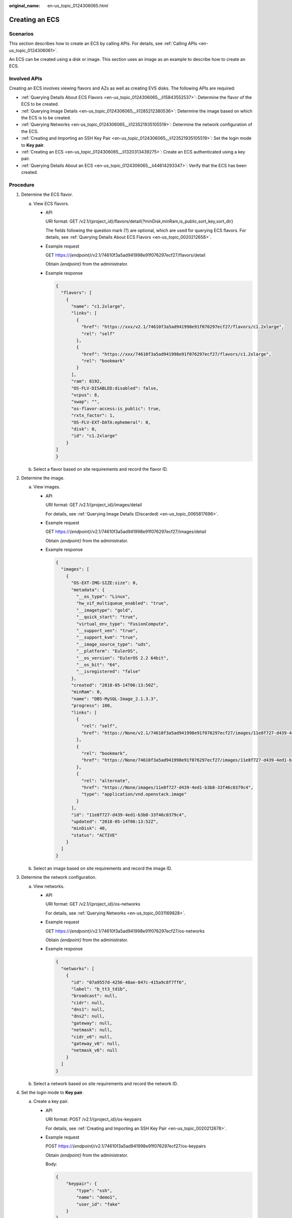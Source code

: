 :original_name: en-us_topic_0124306065.html

.. _en-us_topic_0124306065:

Creating an ECS
===============

Scenarios
---------

This section describes how to create an ECS by calling APIs. For details, see :ref:`Calling APIs <en-us_topic_0124306061>`.

An ECS can be created using a disk or image. This section uses an image as an example to describe how to create an ECS.

Involved APIs
-------------

Creating an ECS involves viewing flavors and AZs as well as creating EVS disks. The following APIs are required:

-  :ref:`Querying Details About ECS Flavors <en-us_topic_0124306065__li15843552537>`: Determine the flavor of the ECS to be created.
-  :ref:`Querying Image Details <en-us_topic_0124306065__li1285212380536>`: Determine the image based on which the ECS is to be created.
-  :ref:`Querying Networks <en-us_topic_0124306065__li123521935105519>`: Determine the network configuration of the ECS.
-  :ref:`Creating and Importing an SSH Key Pair <en-us_topic_0124306065__li123521935105519>`: Set the login mode to **Key pair**.
-  :ref:`Creating an ECS <en-us_topic_0124306065__li1320313439275>`: Create an ECS authenticated using a key pair.
-  :ref:`Querying Details About an ECS <en-us_topic_0124306065__li44614293347>`: Verify that the ECS has been created.

Procedure
---------

#. .. _en-us_topic_0124306065__li15843552537:

   Determine the ECS flavor.

   a. View ECS flavors.

      -  API

         URI format: GET /v2.1/{project_id}/flavors/detail{?minDisk,minRam,is_public,sort_key,sort_dir}

         The fields following the question mark (?) are optional, which are used for querying ECS flavors. For details, see :ref:`Querying Details About ECS Flavors <en-us_topic_0020212658>`.

      -  Example request

         GET https://*{endpoint}*/v2.1/74610f3a5ad941998e91f076297ecf27/flavors/detail

         Obtain *{endpoint}* from the administrator.

      -  Example response

         .. code-block::

            {
              "flavors": [
                {
                  "name": "c1.2xlarge",
                  "links": [
                    {
                      "href": "https://xxx/v2.1/74610f3a5ad941998e91f076297ecf27/flavors/c1.2xlarge",
                      "rel": "self"
                    },
                    {
                      "href": "https://xxx/74610f3a5ad941998e91f076297ecf27/flavors/c1.2xlarge",
                      "rel": "bookmark"
                    }
                  ],
                  "ram": 8192,
                  "OS-FLV-DISABLED:disabled": false,
                  "vcpus": 8,
                  "swap": "",
                  "os-flavor-access:is_public": true,
                  "rxtx_factor": 1,
                  "OS-FLV-EXT-DATA:ephemeral": 0,
                  "disk": 0,
                  "id": "c1.2xlarge"
                }
            ]
            }

   b. Select a flavor based on site requirements and record the flavor ID.

#. .. _en-us_topic_0124306065__li1285212380536:

   Determine the image.

   a. View images.

      -  API

         URI format: GET /v2.1/{project_id}/images/detail

         For details, see :ref:`Querying Image Details (Discarded) <en-us_topic_0065817696>`.

      -  Example request

         GET https://*{endpoint}*/v2.1/74610f3a5ad941998e91f076297ecf27/images/detail

         Obtain *{endpoint}* from the administrator.

      -  Example response

         .. code-block::

            {
              "images": [
                {
                  "OS-EXT-IMG-SIZE:size": 0,
                  "metadata": {
                    "__os_type": "Linux",
                    "hw_vif_multiqueue_enabled": "true",
                    "__imagetype": "gold",
                    "__quick_start": "true",
                    "virtual_env_type": "FusionCompute",
                    "__support_xen": "true",
                    "__support_kvm": "true",
                    "__image_source_type": "uds",
                    "__platform": "EulerOS",
                    "__os_version": "EulerOS 2.2 64bit",
                    "__os_bit": "64",
                    "__isregistered": "false"
                  },
                  "created": "2018-05-14T06:13:50Z",
                  "minRam": 0,
                  "name": "DBS-MySQL-Image_2.1.3.3",
                  "progress": 100,
                  "links": [
                    {
                      "rel": "self",
                      "href": "https://None/v2.1/74610f3a5ad941998e91f076297ecf27/images/11e8f727-d439-4ed1-b3b8-33f46c0379c4"
                    },
                    {
                      "rel": "bookmark",
                      "href": "https://None/74610f3a5ad941998e91f076297ecf27/images/11e8f727-d439-4ed1-b3b8-33f46c0379c4"
                    },
                    {
                      "rel": "alternate",
                      "href": "https://None/images/11e8f727-d439-4ed1-b3b8-33f46c0379c4",
                      "type": "application/vnd.openstack.image"
                    }
                  ],
                  "id": "11e8f727-d439-4ed1-b3b8-33f46c0379c4",
                  "updated": "2018-05-14T06:13:52Z",
                  "minDisk": 40,
                  "status": "ACTIVE"
                }
              ]
            }

   b. Select an image based on site requirements and record the image ID.

#. .. _en-us_topic_0124306065__li123521935105519:

   Determine the network configuration.

   a. View networks.

      -  API

         URI format: GET /v2.1/{project_id}/os-networks

         For details, see :ref:`Querying Networks <en-us_topic_0031169828>`.

      -  Example request

         GET https://*{endpoint}*/v2.1/74610f3a5ad941998e91f076297ecf27/os-networks

         Obtain *{endpoint}* from the administrator.

      -  Example response

         .. code-block::

            {
              "networks": [
                {
                  "id": "07a9557d-4256-48ae-847c-415a9c8f7ff6",
                  "label": "b_tt3_td1b",
                  "broadcast": null,
                  "cidr": null,
                  "dns1": null,
                  "dns2": null,
                  "gateway": null,
                  "netmask": null,
                  "cidr_v6": null,
                  "gateway_v6": null,
                  "netmask_v6": null
                }
              ]
            }

   b. Select a network based on site requirements and record the network ID.

#. Set the login mode to **Key pair**.

   a. Create a key pair.

      -  API

         URI format: POST /v2.1/{project_id}/os-keypairs

         For details, see :ref:`Creating and Importing an SSH Key Pair <en-us_topic_0020212678>`.

      -  Example request

         POST https://*{endpoint}*/v2.1/74610f3a5ad941998e91f076297ecf27/os-keypairs

         Obtain *{endpoint}* from the administrator.

         Body:

         .. code-block::

            {
                "keypair": {
                    "type": "ssh",
                    "name": "demo1",
                    "user_id": "fake"
                }
            }

      -  Example response

         .. code-block::

            {
              "keypair": {
                "public_key": "ssh-rsa AAAAB3NzaC1yc2EAAAADAQABAAABAQCrR5Gcwlh5ih7JOvzIUuQxS5qzWWPMYHeDXkDKSQ9W5pumOV05SiO3WCswnaQ5xMdOl31mNiHtwlwq9dJi7X6jJBB2shT******************************************************************************************************************************************************************************************************************************************************************************************************* Generated-by-Nova\n",
                "private_key": "-----BEGIN RSA PRIVATE KEY-----\nMIIEogIBAAKCAQEAq0eRnMJYeYoeyTr8yFLkMUuas1ljzGB3g15AykkPVuabpjld\nOUojt1grMJ2kOcTHTpd9ZjYh7cJcKvXSYu1+oyQQdrIUw/tNBuVrsJAWxVOAi77d\nQeOLtDVImkyd+TQL1tv+F76V5vTsIkNweYHumWOxLIt/FJ4fqZG4T5GMTQQivMqD\npaI0IVrO+Wm3cWQYvNdf/EcC3DYhYqHANkRsbUYwXaREnI/tU1PjnH2XUJ69ABWz\ntdc+8sXyMoMMM1U4FLiTWzGyh0rUKkW5JXzJR2OEQT0IG+0Tf2Glyk0El0/OJPg/\ncZQzaO1o+H8DiUzs/7Pz72yDqo0R7fQ+mOCCn***********************************************************************************************************************************************************************************************************************************************************************************************************************************************************************************************************\n-----END RSA PRIVATE KEY-----\n",
                "user_id": "f79791beca3c48159ac2553fff22e166",
                "name": "demo1",
                "fingerprint": "57:a7:a2:ed:5f:aa:e7:**:**:**:**:**:**:**:**:**"
              }
            }

   b. Import the key pair.

      -  API

         URI format: POST /v2.1/{project_id}/os-keypairs

         For details, see :ref:`Creating and Importing an SSH Key Pair <en-us_topic_0020212678>`.

      -  Example request

         POST https://*{endpoint}*/v2.1/74610f3a5ad941998e91f076297ecf27/os-keypairs

         Obtain *{endpoint}* from the administrator.

         Body:

         .. code-block::

            {
                "keypair": {
                    "public_key": "ssh-rsa AAAAB3NzaC1yc2EAAAADAQABAAABAQDY8wMTdBYiJgi62o6eShoOlSKx3CZ3cE6PHisDblfK3Y0Bg7EHV7iV9c74pqsrIhK0xuGUuO1NxDQWbkwLTPN4F9Iy5CI********************************************************************************************************************************************************************************************************************************************************* Generated-by-Nova\n",
                    "type": "ssh",
                    "name": "demo2",
                    "user_id": "fake"
                }
            }

      -  Example response

         .. code-block::

            {
              "keypair": {
                "public_key": "ssh-rsa AAAAB3NzaC1yc2EAAAADAQABAAABAQDY8wMTdBYiJgi62o6eShoOlSKx3CZ3cE6PHisDblfK3Y0Bg7EHV7iV9c74pqsrIhK0xuGUuO1NxDQWbkwLTPN4F9Iy5CI********************************************************************************************************************************************************************************************************************************************************* Generated-by-Nova\n",
                "user_id": "f79791beca3c48159ac2553fff22e166",
                "name": "demo2",
                "fingerprint": "dd:44:45:49:d9:f6:4f:**:**:**:**:**:**:**:**:**"
              }
            }

   c. Record the name in the response body, for example, **demo2**.

#. .. _en-us_topic_0124306065__li1320313439275:

   Create an ECS authenticated using the key pair.

   -  API

      URI format: POST /v2.1/{project_id}/servers

      For details about API constraints and request parameters, see :ref:`Creating an ECS <en-us_topic_0068473331>`.

      .. note::

         In this example, the ECS is created using a specified image.

         -  In **block_device_mapping_v2**, set **source_type** to **image**, **uuid** to the image ID, **destination_type** to **volume**, and **boot_index** to **0**.
         -  The **volume_size** must be greater than or equal to the minimum value specified in the image metadata.

   -  Example request

      POST https://*{endpoint}*/v2.1/74610f3a5ad941998e91f076297ecf27/servers

      Obtain *{endpoint}* from the administrator.

      Body:

      .. code-block::

         {
             "server": {
                 "flavorRef": "c1.large",
                 "name": "zttestvm1",
                 "block_device_mapping_v2": [{
                     "source_type": "image",
                     "destination_type": "volume",
                     "volume_type": "SSD",
                     "volume_size": "40",
                     "delete_on_termination": "true",
                     "uuid": "11e8f727-d439-4ed1-b3b8-33f46c0379c4",
                     "boot_index": "0"
                 }],
                 "networks": [{
                     "uuid": "fb68519f-a7c0-476e-98d4-2e4cf6de6def"
                 }],
                 "key_name": "demo2",
                 "availability_zone": "az_test_01"
             }
         }

   -  Example response

      .. code-block::

         {
           "server": {
             "security_groups": [
               {
                 "name": "default"
               }
             ],
             "OS-DCF:diskConfig": "MANUAL",
             "links": [
               {
                 "rel": "self",
                 "href": "https://None/v2.1/74610f3a5ad941998e91f076297ecf27/servers/6d311127-bce1-48db-bf0f-cac9f8f7f077"
               },
               {
                 "rel": "bookmark",
                 "href": "https://None/74610f3a5ad941998e91f076297ecf27/servers/6d311127-bce1-48db-bf0f-cac9f8f7f077"
               }
             ],
             "id": "6d311127-bce1-48db-bf0f-cac9f8f7f077",
             "adminPass": "**********"
           }
         }

#. .. _en-us_topic_0124306065__li44614293347:

   Verify the ECS creation.

   -  API

      URI format: GET /v2.1/{project_id}/servers/{server_id}

      For details, see :ref:`Querying Details About an ECS <en-us_topic_0020212690>`.

   -  Example request

      GET https://*{endpoint}*/v2.1/74610f3a5ad941998e91f076297ecf27/servers/0c71c0da-8852-4c56-a1d1-3a9b9bcb6da6

      where,

      **0c71c0da-8852-4c56-a1d1-3a9b9bcb6da6** is the UUID of the created ECS.

      Obtain *{endpoint}* from the administrator.

   -  Example response

      .. code-block::

         {
           "server": {
             "tenant_id": "74610f3a5ad941998e91f076297ecf27",
             "addresses": {
               "2a6f4aa6-d93e-45f5-a8cb-b030dbf8cd68": [
                 {
                   "OS-EXT-IPS-MAC:mac_addr": "fa:16:3e:88:01:1b",
                   "OS-EXT-IPS:type": "fixed",
                   "addr": "192.168.2.192",
                   "version": 4
                 }
               ]
             },
             "metadata": {},
             "OS-EXT-STS:task_state": null,
             "OS-DCF:diskConfig": "MANUAL",
             "OS-EXT-AZ:availability_zone":  "az_test_01",
             "links": [
               {
                 "rel": "self",
                 "href": "https://None/v2.1/74610f3a5ad941998e91f076297ecf27/servers/0c71c0da-8852-4c56-a1d1-3a9b9bcb6da6"
               },
               {
                 "rel": "bookmark",
                 "href": "https://None/74610f3a5ad941998e91f076297ecf27/servers/0c71c0da-8852-4c56-a1d1-3a9b9bcb6da6"
               }
             ],
             "OS-EXT-STS:power_state": 1,
             "id": "0c71c0da-8852-4c56-a1d1-3a9b9bcb6da6",
             "os-extended-volumes:volumes_attached": [
               {
                 "id": "b551445a-e749-4d53-932a-638a455cb6c3"
               }
             ],
             "OS-EXT-SRV-ATTR:host": "pod1_test_01",
             "image": {
               "links": [
                 {
                   "rel": "bookmark",
                   "href": "https://None/74610f3a5ad941998e91f076297ecf27/images/11e8f727-d439-4ed1-b3b8-33f46c0379c4"
                 }
               ],
               "id": "11e8f727-d439-4ed1-b3b8-33f46c0379c4"
             },
             "OS-SRV-USG:terminated_at": null,
             "accessIPv4": "",
             "accessIPv6": "",
             "created": "2018-05-25T01:47:11Z",
             "hostId": "b2792bef989888d2df1f51bff81de5ac58a4117f4e9ec3059c1a0410",
             "OS-EXT-SRV-ATTR:hypervisor_hostname": "nova001@36",
             "key_name": null,
             "flavor": {
               "links": [
                 {
                   "rel": "bookmark",
                   "href": "https://None/74610f3a5ad941998e91f076297ecf27/flavors/c1.large"
                 }
               ],
               "id": "c1.large"
             },
             "security_groups": [
               {
                 "name": "default"
               }
             ],
             "config_drive": "",
             "OS-EXT-STS:vm_state": "active",
             "OS-EXT-SRV-ATTR:instance_name": "instance-001883cd",
             "user_id": "f79791beca3c48159ac2553fff22e166",
             "name": "zttestvm1",
             "progress": 0,
             "OS-SRV-USG:launched_at": "2018-05-25T01:47:55.755922",
             "updated": "2018-05-25T01:47:55Z",
             "status": "ACTIVE"
           }
         }
